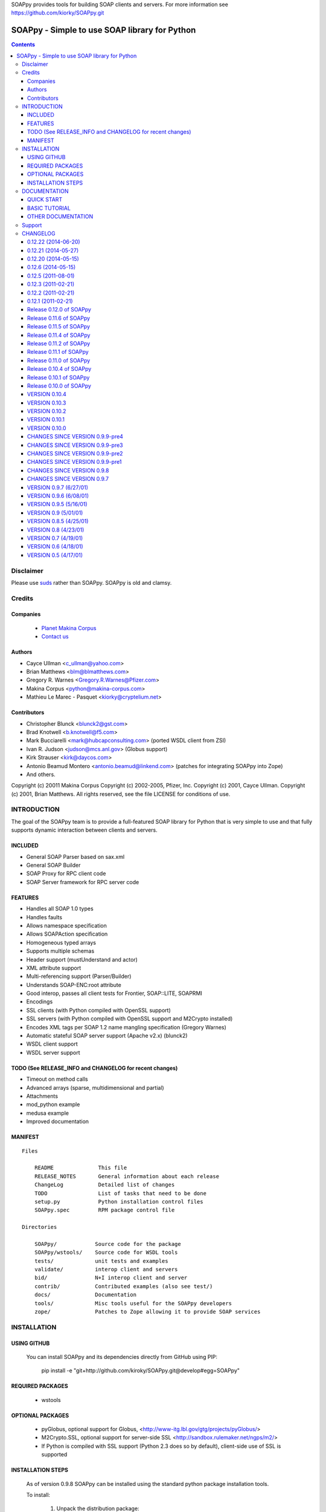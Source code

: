 SOAPpy provides tools for building SOAP clients and servers.  For more information see https://github.com/kiorky/SOAPpy.git

==============================================
SOAPpy - Simple to use SOAP library for Python
==============================================

.. contents::

Disclaimer
==========
Please use `suds <https://pypi.python.org/pypi/suds>`_ rather than SOAPpy.
SOAPpy is old and clamsy.

Credits
========

Companies
---------
|makinacom|_

  * `Planet Makina Corpus <http://www.makina-corpus.org>`_
  * `Contact us <mailto:python@makina-corpus.org>`_

.. |makinacom| image:: http://depot.makina-corpus.org/public/logo.gif
.. _makinacom:  http://www.makina-corpus.com

Authors
------------

- Cayce Ullman <c_ullman@yahoo.com>
- Brian Matthews <blm@blmatthews.com>
- Gregory R. Warnes <Gregory.R.Warnes@Pfizer.com>
- Makina Corpus <python@makina-corpus.com>
- Mathieu Le Marec - Pasquet <kiorky@cryptelium.net>

Contributors
----------------
- Christopher Blunck <blunck2@gst.com>
- Brad Knotwell <b.knotwell@f5.com>
- Mark Bucciarelli <mark@hubcapconsulting.com> (ported WSDL client from ZSI)
- Ivan R. Judson     <judson@mcs.anl.gov> (Globus support)
- Kirk Strauser <kirk@daycos.com>
- Antonio Beamud Montero <antonio.beamud@linkend.com> (patches for integrating SOAPpy into Zope)
- And others.

Copyright (c) 20011 Makina Corpus
Copyright (c) 2002-2005, Pfizer, Inc.
Copyright (c) 2001, Cayce Ullman.
Copyright (c) 2001, Brian Matthews.
All rights reserved, see the file LICENSE for conditions of use.

INTRODUCTION
==============

The goal of the SOAPpy team is to provide a full-featured SOAP library
for Python that is very simple to use and that fully supports dynamic
interaction between clients and servers.


INCLUDED
--------
- General SOAP Parser based on sax.xml
- General SOAP Builder
- SOAP Proxy for RPC client code
- SOAP Server framework for RPC server code

FEATURES
--------
- Handles all SOAP 1.0 types
- Handles faults
- Allows namespace specification
- Allows SOAPAction specification
- Homogeneous typed arrays
- Supports multiple schemas
- Header support (mustUnderstand and actor)
- XML attribute support
- Multi-referencing support (Parser/Builder)
- Understands SOAP-ENC:root attribute
- Good interop, passes all client tests for Frontier, SOAP::LITE, SOAPRMI
- Encodings
- SSL clients (with Python compiled with OpenSSL support)
- SSL servers (with Python compiled with OpenSSL support and M2Crypto installed)
- Encodes XML tags per SOAP 1.2 name mangling specification (Gregory Warnes)
- Automatic stateful SOAP server support (Apache v2.x) (blunck2)
- WSDL client support
- WSDL server support

TODO (See RELEASE_INFO and CHANGELOG for recent changes)
----------------------------------------------------------
- Timeout on method calls
- Advanced arrays (sparse, multidimensional and partial)
- Attachments
- mod_python example
- medusa example
- Improved documentation

MANIFEST
--------
::

    Files

        README              This file
        RELEASE_NOTES       General information about each release
        ChangeLog           Detailed list of changes
        TODO                List of tasks that need to be done
        setup.py            Python installation control files
        SOAPpy.spec         RPM package control file

    Directories

        SOAPpy/            Source code for the package
        SOAPpy/wstools/    Source code for WSDL tools
        tests/             unit tests and examples
        validate/          interop client and servers
        bid/               N+I interop client and server
        contrib/           Contributed examples (also see test/)
        docs/              Documentation
        tools/             Misc tools useful for the SOAPpy developers
        zope/              Patches to Zope allowing it to provide SOAP services


INSTALLATION
============

USING GITHUB
------------

    You can install SOAPpy and its dependencies directly from GitHub using PIP:

        pip install -e "git+http://github.com/kiroky/SOAPpy.git@develop#egg=SOAPpy"

REQUIRED PACKAGES
------------------

    - wstools


OPTIONAL PACKAGES
-----------------

    - pyGlobus, optional support for Globus,
      <http://www-itg.lbl.gov/gtg/projects/pyGlobus/>

    - M2Crypto.SSL, optional support for server-side SSL
      <http://sandbox.rulemaker.net/ngps/m2/>

    - If Python is compiled with SSL support (Python 2.3 does so by
      default), client-side use of SSL is supported

INSTALLATION STEPS
------------------

    As of version 0.9.8 SOAPpy can be installed using the standard python
    package installation tools.

    To install:

      1) Unpack the distribution package:

         On Windows, use your favorite zip file uncompression tool.

         On Unix::

             $ tar -xvzf SOAPpy-$VERSION$.tar.gz

         If you have gnu tar, otherwise
            ::

             $ gzcat SOAPpy-$VERSION$.tar.gz | tar -xvf -

      2) Change into the source directory
         ::

                 cd SOAPpy-$VERSION$

      3) Compile the package::

                $ python setup.py build

      4) Install the package

         On Windows::

                $ python setup.py install

         On Unix install as the owner of the python directories
         (usally root)::

                $ su root
                Password: XXXXXX
                $ python setup.py install


DOCUMENTATION
=============
QUICK START
-----------

A simple "Hello World" http SOAP server::

        import SOAPpy
        def hello():
            return "Hello World"
        server = SOAPpy.SOAPServer(("localhost", 8080))
        server.registerFunction(hello)
        server.serve_forever()

And the corresponding client::

        import SOAPpy
        server = SOAPpy.SOAPProxy("http://localhost:8080/")
        print server.hello()

BASIC TUTORIAL
--------------
Mark Pilgrims _Dive Into Python, published in printed form by
Apress and online at at http://diveintopython.org provides a
nice tutorial for SOAPpy in Chapter 12, "SOAP Web Services".
See http://diveintopython.org/soap_web_services .

OTHER DOCUMENTATION
-------------------

For further information see the files in the docs/ directory.

Note that documentation is one of SOAPpy's current weak points.
Please help us out!


Support
============
Github: https://github.com/kiorky/SOAPpy
Issues: https://github.com/kiorky/SOAPpy/issues



CHANGELOG
=====================

0.12.22 (2014-06-20)
--------------------

- proper usage of config property inside objects. [Davorin Kunstelj]
- dump user defined types with handler functions (can be used to override dump
  of built-in types). [Davorin Kunstelj]


0.12.21 (2014-05-27)
--------------------

- Dispatching custom objects, slots supported.
  [Davorin Kunstelj]


0.12.20 (2014-05-15)
--------------------
- better version handling [kiorky]
- display summary on pypi [kiorky]
- non disclosed intermediate release to polish pypi output [kiorky]


0.12.6 (2014-05-15)
-------------------
- fix cve CVE Request ---- SOAPpy 0.12.5 Multiple Vulnerabilities -- LOL part
  [kiorky]
- fix cve CVE Request ---- SOAPpy 0.12.5 Multiple Vulnerabilities -- XXE part
  [kiorky]
- Remove dependency on fpconst.
- adding maptype  [Sandro Knauß]
- Support / (and other reserved characters) in the password. [Ionut Turturica]
- Client.HTTPWithTimeout: fixed constructor's docstring and comments -named the diferences
  with respect to the overriden method -fixed
  wrong reference to class in module 'httplib' -added documentation of param 't[German Larrain
- fixed module docstring location (all imports must be below them)[German Larrain]f
- fix error "Bad types (class java.math.BigInteger -> class java.lang.Integer)" - Clayton Caetano de Sousa]



0.12.5 (2011-08-01)
-------------------
- Fix for multi-dimensional arrays. [Ionut Turturica]
- Credits

0.12.3 (2011-02-21)
-------------------

- Fixed url


0.12.2 (2011-02-21)
-------------------

- Fixed url


0.12.1 (2011-02-21)
-------------------
- Forked intially from https://github.com/pelletier/SOAPpy
    - main interresting enhancements grabbed:

        - from __future__ imports must occur at the beginning of the file
        - try install requires

- Grabbed others changeset from  https://bitbucket.org/cmclaughlin/soappy-0.12.0/ (fpconst)
- Grabbed others changeset from  https://bitbucket.org/zeus/soappy (ssl key support)
- Depend directly on wstools not to bundle a duplicated version.
- Grabbed from original svn:

    - rpm spec file
    - tools/
    - zope/
    - bid/
    - .cvsignore files

- Make it proper packaged, specially toward setuptools.

Release 0.12.0 of SOAPpy
------------------------

This release primarily foces on bug fixes.  Primary changes:

- Fixes for bug reports that have accumulated over the last year

    [ 916265] "Arrays of unicode do not serialize correctly (patch included)"
    [ 918216] "Parsing faults in SOAPpy 0.11.3"
    [ 925077] "SOAPpy prints out SOAP fault" (even when Config.debug is off).
    [1001646] "SOAPpy stomps headers when sending multirefs"
    [1001646] "SOAPpy stomps headers when sending multirefs.
    [1064233] "Bug fixes for complex types"
    [1064248] "Bugs in _asdict() and _asarray() in Types.py"
    [1078051] "Arrays of complex types (doc/lit)"
    [1096971] "Parse error: missing HTTP header 'Content-length'"
    [1106450] "Floats are truncated to 10 digits, causing precision loss"
    [1122991] "error from SOAPpy/Client.py for content_length evaluation?"

- Fixes for 'rules' which allow control of the data types of *incoming* messages.
  As a consequence TCtest.py now passes all tests.

- WSDL support has been improving, due to work on the 'wstools'
  module which is shared between ZSI and SOAPpy.

- Some work has been done to improve documentation.


Release 0.11.6 of SOAPpy
------------------------

Changes to URLs and email addresses in documentation.


Release 0.11.5 of SOAPpy
------------------------

- Bug fixes

   - Fix string format error in fault handling


Release 0.11.4 of SOAPpy
------------------------

- Bug fixes

    - SOAPpy/Server.py: Check if header information contains SOAPAction
	  key before checking its value.

    - Fixes for generating SOAP from complexType arrays, contributed by
      antonio.beamud@linkend.com

    - Fixed bug that caused typedArrayTypes to lose their type
      information when rendered to SOAP and added corresponding
      test case.

- New Features

   - Enhancements to fault handling: The faultType Faultstring is now
     a non-variable string (i.e. no nsmethod in it) so that it can be
     programmatically checked.  In addition fault handlers can now be
     registered to handle specific types of faults.


   - SOAPpy/Server.py: Modified unregsiterObject function to take
     optional namespace/path args to be consistent with registerObject.

   - SOAPpy/Server.py: Added an unregisterObject function

   - Changes to allow SOAPBuilder so it can handle a 'raw' Python object.



Release 0.11.2 of SOAPpy
------------------------

- News:

   Ivan R. Judson has joined the SOAPpy team. He is focused on
   Globus support but is also responsible for a lot of other work for
   this release,

- Bug fixes:

   - Code in Types.py assumes nested scopes, so I added the proper import so
     this will work under python 2.2.x

   - Fixing namespace collision

   - Fixed handing of named arguments bug introduced in 0.11.1.

   - Fix memory leak when exceptions are raised.

   - Fix bug when content-length is not present in parsed SOAP message.

   - Fix bug #888345: Python 2.3 boolean type serialized as int

   - Fix bug #875977: no escaping of bad tagnames for NoneTypes


- New features:

   - Improved Globus support and documentation.  Thanks Ivan!

   - Added context handling

   - Changed the use of SOAPAction, it used to default to setting it
     to "", now it defaults to setting it to the method (not the
     nsmethod). There is a clause in Server.py that catches 'old style'
     SOAPActions (aka "") and sets them to the method. When this is
     confirmed to be what everyone wants and we decide it's alright to
     (possibly) break client/server interop, we can take the clause out
     of Server.py and just handle SOAPActions of "" as a possible
     error/warning.

   - Additional test code.

   - Raise a SOAPException instead of returning a SOAPpy.faultType
     when a SOAP Fault is encountered and simplify_objects is enabled.


Release 0.11.1 of SOAPpy
------------------------

- Bug fixes:

   - Fixed bug [ 792258 ] "SOAPBuilder.SOAPBuilder.dump can catch
     wrong exceptions" in SOAPBuilder.dump() submitted by Greg Chapman
     (glchapman).

   - Changes suggested by Richard Au (richardau) to fix ssl support.
     See bug report [ 752882 ] "SSL SOAP Server no longer working."

   - Remove call to gentag from 'dump' and add to 'dump_float', per
     bug report [ 792600 ] "SOAPBuilder.SOAPBuilder.dump possibly should
     not call gentag" by Greg Chapman (glchapman).

   - Add a tests for handling of nil="true" and nil="false".  This
     fixes bug [ pywebsvcs-Bugs-858168 ] 'xsi:nil="true" causes
     exception' reported by Robert Zimmermann (robertzett):

- testClient1.py now works properly.  It had been failing to start the
  server thread on the second unit test.  It turned out that the
  variable 'quit' needed to be reset to zero after the SOAP server
  thread for the first unit test exited.  With the solution of this
  problem testClient1 can now be extended to run unit tests of both
  client and server components.

- Added 'strict' option to the WSDL class. If strict is true, a
  RuntimeException will be raised if an unrecogned message is recieved.
  If strict is false, a warning will be printed to the console, the
  message type will be added to the WSDL schema, and processing will
  continue.  This is in response to the second half of bug report [
  817331 ] "Some WSDL.py changes", submitted by Rudolf Ruland.


Release 0.11.0 of SOAPpy
------------------------

- New/Changed configuration settings:

  - Config.simplify_objects=1 now converts all SOAPpy objects into basic
    Python types (list, dictionary, tuple, double, float, etc.).  By default,
    Config.simplify_objects=0 for backward compatibility.

  - Config.dict_encoding='ascii' converts the keys of dictionaries
    (e.g. created when Config.simplify_objects=1) to ascii == plain python
    strings instead of unicode strings.  This variable can be set to any
    encoding known to string.encode().

  - Config.strict_range=1 forces the SOAP parsing routines to perform
    range checks on recieved SOAP float and double objects.  When
    Config.strict_range=0, the default, parsing does not perform range
    checking (except for detecting overflows, which always occurs).  In
    either case, range checking is performed when
    generating SOAP float and double objects.

- Fixes for WSDLProxy.

- Scripts in the test/ directory

  - Verbose debugging messages have been turned off..

  - SOAPtest.py now functions when Config.simplify_objects=1

  - SOAPtest.py now sets Config.strict_range=1 so that range
    checks are be properly tested.

  - New README file listing what test scripts fail and why.

- Initial support for Globus via pyGlobus contributed by Ivan
  R. Judson <judson@mcs.anl.gov>.

Release 0.10.4 of SOAPpy
------------------------

Dramatic performance improvements for large data transfers.

Release 0.10.1 of SOAPpy
------------------------

only minor changes

1) Code now uses a single file to store version number

2) Client and server now report 'SOAPpy' as the server/user-agent.

3) All test scripts now use the local SOAPpy source instead of the
   globally installed version.

Release 0.10.0 of SOAPpy
------------------------

Enhancements:

1) The new name handling mechanism has been enabled by default.

   The primary purpose of this release is to allow users to test this
   to see if it causes problems.  Please take the time to do so.  If
   there are no problems reported by April 15, 2003, 0.9.9 will be
   released with this feature enabled by default.

   Note that running a client under an old release of SOAPpy and a
   server under this release will be likely to generate errors due to
   the different name handling mechanisms.

2) MS-Windows systems should now be fully supported.

   This required implementing a new module, ieee754, which provides
   functions for detecting and generating IEEE 754 special floating
   point values (+Inf, -Inf, NaN) which are not properly handled by
   the Windows implementation of the float() function.

3) Code reorganization: The huge file SOAPpy/SOAP.py (4,122 lines,
   131K) has been split into 10 separate files. In addition code
   shared with ZSI has been moved into a separate subdirectory and a
   separate CVS module.

4) Fixed bug 678239 which caused loss of namespace information in the
   client.

5) Mark Bucciarelli's <mark@hubcapconsulting.com> has ported client
   support for WSDL from ZSI, as well as providing a mechanism for
   SOAPpy servers to provide WSDL on properly structured .GET
   requests.

6) Added ThreadingSOAPServer which inherits from ThreadingTCPServer
   server so that multiple clients will be automatically multiplexed.


VERSION 0.10.4
--------------

- Integrated a simple patch submitted by Erik Westra that dramatically
  improves parser performance.

- WSDL tools now uses m2crypto for SSL if it's installed.

- Various other WSDL changes.

VERSION 0.10.3
--------------

- Removed import of obsoleted ieee753.py.  Now use the fpconst module
  proposed by PEP 754, available from
  <http://research.warnes.net/Zope/projects/fpconst/>

- SOAPpy should no longer depend on pyXML.

VERSION 0.10.2
--------------

- Fixed client support for basic authentication

- Fixed import error in Client.py

- Improved Client parsing of namespaces to support stateful SOAP servers.

VERSION 0.10.1
--------------

- Modified setup.py, Server.py, and Client.py to obtain SOAPpy version
  number from a new file, version.py.

- SOAP server/user-agent is now to 'SOAPpy' instead of 'SOAP.py'.

- Added ident string containing CVS version to all files that were
  lacking this.

VERSION 0.10.0
--------------

CHANGES SINCE VERSION 0.9.9-pre5

- Major Change: The huge file SOAPpy/SOAP.py (4,122 lines, 131K) has
  been split into 10 separate files::

	Client.py	NS.py		SOAPBuilder.py	Utilities.py
	Config.py	Parser.py	Server.py
	Errors.py	SOAP.py		Types.py

  This should ease navigation and maintenance.

- A new CVS module 'wstools' was created to hold code which is used by
  both ZSI and SOAPpy.  While this module is stored separately in CVS,
  it will be distributed as an integral part of both ZSI and SOAPpy,
  and will be included as an 'internal' module by both.  In the SOAPpy
  source, it lives in the directory SOAPpy/wstools.

- The files XMLname.py, ieee754.py, have been moved into SOAPpy/wstools.

- Added TODO file

- Fix bug in getNS that caused loss of namespace by using better
  pattern matching to find the namespace in the SOAP message.  Fixes bug
  678239

- Added Mark Bucciarelli's <mark@hubcapconsulting.com> patch to
  provide wsdl code on properly structured .GET requests to the server.

- Added client support for WSDL, ported from ZSI by Mark Bucciarelli
  <mark@hubcapconsulting.com>

- Added ThreadingSOAPServer which inherits from ThreadingTCPServer
  server so that muliple clients will be automatically multiplexed.

- Removed some files from /test for services that no longer exist.


CHANGES SINCE VERSION 0.9.9-pre4
--------------------------------

- Added client support for WSDL, ported from ZSI by Mark Bucciarelli
  <mark@hubcapconsulting.com>.

CHANGES SINCE VERSION 0.9.9-pre3
--------------------------------

- Code shared between SOAPpy and ZSI now lives in
  SOAPpy/SOAPpy/wstools and is stored in a separate CVS package.  This
  will allow ZSI and SOAPpy to keep these files synchronized.

CHANGES SINCE VERSION 0.9.9-pre2
--------------------------------

- Fixed trivial compilation bug on Win32: Only define
  SOAPUnixSocketServer if the Unix domain sockets are supported

CHANGES SINCE VERSION 0.9.9-pre1
--------------------------------

- Added request for nested scopes, should now work properly in python
  2.1 with named argument calls.

- Fixed bug caused by omission of the ieee754 module from __init__.py.

- SOAPpy now provides a SOAPUnixSocketServer class, which uses a unix
  domain socket instead of a network TCP/IP socket for communication. A
  corresponding client will be provided in the future.  [This class
  has not yet been tested.]

CHANGES SINCE VERSION 0.9.8
---------------------------

- IEEE 754 floating point specials (Inf, -Inf, NaN) should now be
  properly and consistently handled on all platforms.

  Added code to explicitly check for and handle IEEE 754 floating
  point specials (Inf, -Inf, NaN). This replaces an ugly hack for
  systems whose python float() doesn't understand the strings "Inf",
  "NaN", etc.  Floating point specials should now be properly handled
  on all operating systems.

  ***SOAPpy should now work properly on all versions of Microsoft Windows.***

  A new module, ieee754 contains the functions required to detect and
  create NaN, Inf, and -Inf values.  This module should be usable in
  other contexts.

- *** The new argument handling method (via SOAPpy.SOAP.Config.specialArgs=1)
  is now enabled by default.***

- Changed all references to actzero.com in SOAP.py to pywebscvs.sf.net.

- Fixed a bug where lists included as parameters to SOAP method calls
  were being incorrectly named 'Results' even when another name was
  given.

CHANGES SINCE VERSION 0.9.7
---------------------------

- Modified structure to allow installation using Python distutils
  (i.e. setup.py).  Access to the SOAPpy library now requires:
  from SOAPpy import SOAP

- I (Gregory R. Warnes) have implemented an experimental and
  non-standard method of handling named and unnamed arguments.  This
  mechanism is enabled in SOAPpy by setting
  SOAPpy.SOAP.Config.specialArgs=1.

  When enabled, parameters with names of the form _#### (i.e.,
  matching the regexp "^_[0-9]+") are assumed to be unnamed parameters
  and are passed to the method in numeric order.  All other parameters
  are assumed to be named and are passed using the xml tag id as the
  parameter name.  Outgoing SOAP method calls now always generate
  names in this way--whether or not specialArgs is enabled--instead of
  using the pattern v#####.

  See the file README.MethodParameterNaming for more details.

- Added noroot parameter to the SOAPBuilder and SOAPProxy objects
  in order to provide compatibility with an older version of
  EasySOAP (v0.2) that balked if the SOAP-ENC:root parameter was
  included.(Brad Knotwell)

- Added support for namespace-rewriting (used by Apache v2.x SOAP server for
  error conditions as well as stateful communication) (Christopher Blunck)

- Added string <-> str conversion for array types (Python 2.2+)
  (Christopher Blunck)

- Added convenience method (invoke) to SOAPProxy that calls __call (not sure
  if it is necessary - feel free to remove if you want) (Christopher Blunck)

- Python 'float' are equivalent to SOAP 'double'.  Modified dump_float
  and dump_list to use SOAP type string 'double'
  appropriately. (Gregory R. Warnes)

- Add basic authentication (Brad Knotwell)

- Fixes to enable proper handling of SOAP faults by the client:
  - Fixed test of whether message content is text/xml when recieving a fault.
  - Added __call__ method to exception classes to match the current API.
  - The faultType.__repr__() method now print details if present
  (Gregory R. Warnes)

- Added XMLnam.py which provides toXMLname() and fromXMLname() for
  properly encoding xml tag names per the SOAP 2.1 (draft)
  specification. (Gregory R. Warnes)

- Added calls to toXMLname() and fromXMLname() so that tags names are
  properly encoded.  This resolves bug [ 548785 ] 'Error passing dict
  keys containing space.'  (Gregory R. Warnes)

- Added code to cgi encode contents of tags when they are not a
  recognized type.  Fixes bug [ 549551 ] 'Error when passing
  non-standard types'. (Gregory R. Warnes)

- Added __init__.py, so that SOAPpy can be used like a standard python
  module. (Gregory R. Warnes)


VERSION 0.9.7 (6/27/01)
-----------------------

- Fixed the unamed ordered parameters bug
- Added the ability to specify a http_proxy
- Added a patch provided by Tim MiddelKoop to allow printing of proxy objects
- Added the contrib directory and included a medusa implementation of a
  SOAP.py server by Ng Pheng Siong


VERSION 0.9.6 (6/08/01)
-----------------------

- The date and time types now check their initial values when the type
  is created, not when the data is marshalled.
- The date and time types are now parsed and returned as tuples (for
  multi-element types) or scalars (for single element types) in UTC and thus
  can represent the entire range of SOAP dates.
- If an element doesn't have a type but has a name with a namespace, the
  name is tried as the type.
- Untyped compound types with more than one element and all the elements
  the same name are turned into an array when parsing.
- When parsing a structType, elements with the same name are placed in a
  list instead of saving just the last one. _getItemsAsList can be used to
  get an element of a structure as a list, whether there was one or many
  occurances of the item.
- Added schemaNamespace, schemaNamespaceURI, and namespaceStyle
  configuration options. namespaceStyle takes one of 1999, 2000, or 2001,
  and sets typesNamespace, typesNamespaceURI, schemaNamespace, and
  schemaNamespaceURI.
- Normalized the type class names, replacing Compound with compoundType,
  Struct with structType, Header with headerType, Body with bodyType, Array
  with arrayType, TypedArray with typedArrayType, Fault with faultType, and
  urType with anyType.
- Attributes now appear on an element itself instead of the element's
  parent. For elements parsed to builtin python types, the attributes are
  stored in a dictionary keyed by the element's python id. The dictionary
  is in the Context object, can be returned from parseSOAP*, and can be
  returned from method calls if the returnAllAttrs configuration option
  is set.
- isinstance is used to check for a class, so classes can be subtyped.
- An encoding of None can be specified to not include encoding information.
- Problems with the SOAPProxy URL are now reported when the SOAPProxy
  instance is created instead of when the first method call is made.
- The Binary, Boolean and DateTime types have been removed in favor of
  binaryType, booleanType, and dateTimeType.


VERSION 0.9.5 (5/16/01)
-----------------------

- Should parse and build all 1999, 2000, 2001, and SOAP-ENC datatypes.
- Initial handling of multi-dimensional, partial, and sparse arrays.
- Supports SSL clients (if Python built with OpenSSL).
- Supports SSL servers (if M2Crypto installed).
- Applies defaults to SOAPproxy URLs (nice for command-line tools).
- Added the _SOAPContext object, gives registered server functions more info
  about the current call.
- Now assumes that any type that isn't in a schema could be a struct.
- Added the Config object, now config options can be set globally or on an
  individual call level.
- Deprecated the DateTime, Binary and Boolean types, should now
  use dateTimeType, binaryType and booleanType.
- Includes N+I interop suite.
- Various bug fixes and improvements.

VERSION 0.9 (5/01/01)
-----------------------

- The Envelope now just contains definitions for namespaces actually used
  (Builder)
- Namespace definitions are inherited by children but not siblings (Builder)
- Further improved multi-reference parsing -- it handles circular references
  (Parser)
- Added support for building recursive and circular types using references
  (Builder)
- More types
- Proper handling of overflow and underflow integral and floating point
  types (Parser)
- More interop
- Various bug fixes and improvements

VERSION 0.8.5 (4/25/01)
-----------------------

- buildSOAP, SOAPProxy, SOAPServer now taking encoding argument
- Much improved multi-referencing (Parser)
- Added base64 and dateTime to interop suite
- Various bug fixes

VERSION 0.8 (4/23/01)
-----------------------

- Added more types
- Early multi-referencing support (Parser)
- Reorganized the parser, much cleaner now
- Preserve whitepsace in strings (per the standard)
- Full XML attribute support (Parser/Builder)
- Object (de)serialization now maintains element order
- Fixed the zero-length array problem
- Made indentation uniform (spaces not tabs)
- Made Header and Body work more like real structs
- Changed the parseSOAP api, now returns the body structure,
  instead of a list of body elements
- Changed the soapaction and namespaces for the interop server
- New silabclient options
- Initial encoding support

VERSION 0.7 (4/19/01)
-----------------------

- Fixed a bug that caused nothing to work with Python 2.1
- Float work arounds for WIN32 (others?)
- DateTime parsing for WIN32
- Beginnings of XML attribute support
- Better interop

VERSION 0.6 (4/18/01)
-----------------------

- Fixed numerous bugs (dateTime, float precision, Response Element, null
  strings)
- Added more types
- Homogeneous typed arrays
- Added support for more schemas
- Early Header support and mustUnderstand and actor
- Added interop suite
- Passes validator
- Interop greatly improved, passes all client tests for Frontier,
  SOAP::LITE.

VERSION 0.5 (4/17/01)
-----------------------

- Initial public release




